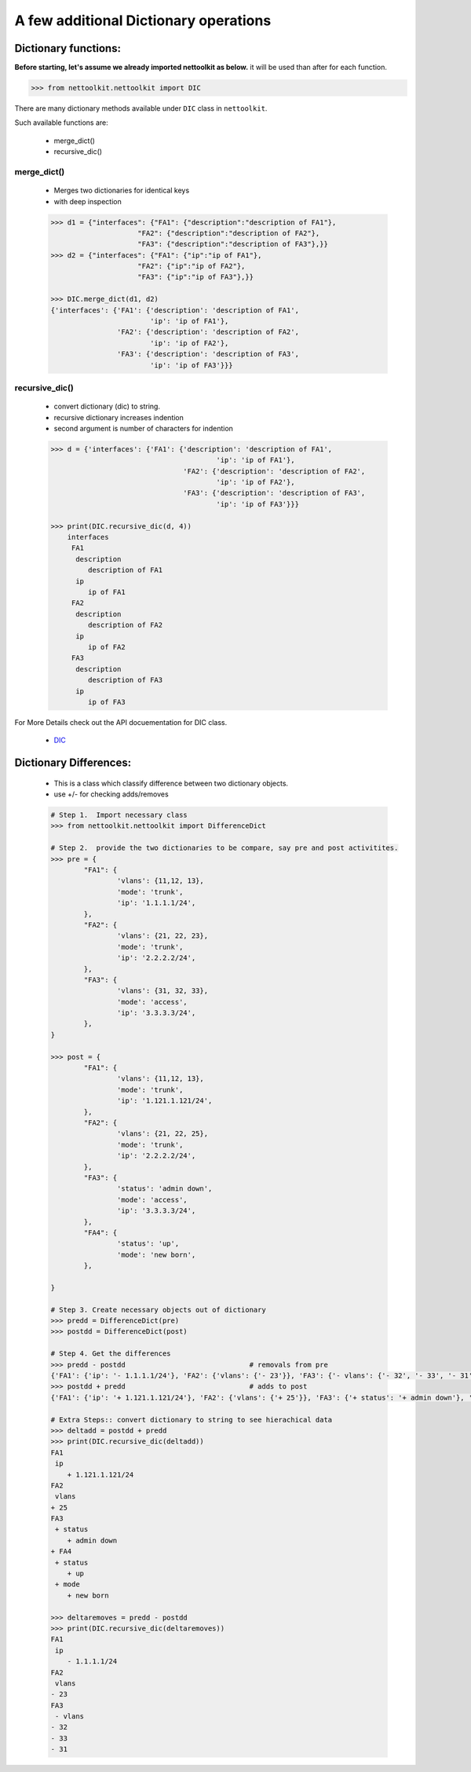 
A few additional Dictionary operations
======================================



Dictionary functions:
------------------------

**Before starting, let's assume we already imported nettoolkit as below.**
it will be used than after for each function.

.. code-block:: python
	
	>>> from nettoolkit.nettoolkit import DIC


There are many dictionary methods available under ``DIC`` class in ``nettoolkit``.

Such available functions are:

	* merge_dict()
	* recursive_dic()

merge_dict()
~~~~~~~~~~~~~~~~~~~~~~~~~~~~~~~~~~~~~~~~~~~~

	* Merges two dictionaries for identical keys 
	* with deep inspection

	.. code-block:: python

		>>> d1 = {"interfaces": {"FA1": {"description":"description of FA1"},
				     "FA2": {"description":"description of FA2"},
				     "FA3": {"description":"description of FA3"},}}
		>>> d2 = {"interfaces": {"FA1": {"ip":"ip of FA1"},
				     "FA2": {"ip":"ip of FA2"},
				     "FA3": {"ip":"ip of FA3"},}}

		>>> DIC.merge_dict(d1, d2)
		{'interfaces': {'FA1': {'description': 'description of FA1', 
		                        'ip': 'ip of FA1'},
		                'FA2': {'description': 'description of FA2', 
		                        'ip': 'ip of FA2'},
		                'FA3': {'description': 'description of FA3',
		                        'ip': 'ip of FA3'}}}




recursive_dic()
~~~~~~~~~~~~~~~~~~~~~~~~~~~~~~~~~~~~~~~~~~~~

	* convert dictionary (dic) to string. 
	* recursive dictionary increases indention
	* second argument is number of characters for indention

	.. code-block:: python

		>>> d = {'interfaces': {'FA1': {'description': 'description of FA1', 
				                        'ip': 'ip of FA1'},
				                'FA2': {'description': 'description of FA2', 
				                        'ip': 'ip of FA2'},
				                'FA3': {'description': 'description of FA3',
				                        'ip': 'ip of FA3'}}}

		>>> print(DIC.recursive_dic(d, 4))
		    interfaces
		     FA1
		      description
		         description of FA1
		      ip
		         ip of FA1
		     FA2
		      description
		         description of FA2
		      ip
		         ip of FA2
		     FA3
		      description
		         description of FA3
		      ip
		         ip of FA3


For More Details check out the API docuementation for DIC class.

	* `DIC <https://nettoolkit.readthedocs.io/en/latest/docs/t_doc/__gpl.html#nettoolkit.gpl.DIC>`_


Dictionary Differences:
------------------------

	* This is a class which classify difference between two dictionary objects.
	* use +/- for checking adds/removes


	.. code-block:: python

		# Step 1.  Import necessary class
		>>> from nettoolkit.nettoolkit import DifferenceDict

		# Step 2.  provide the two dictionaries to be compare, say pre and post activitites.
		>>> pre = {
			"FA1": {
				'vlans': {11,12, 13},
				'mode': 'trunk',
				'ip': '1.1.1.1/24',
			},
			"FA2": {
				'vlans': {21, 22, 23},
				'mode': 'trunk',
				'ip': '2.2.2.2/24',
			},
			"FA3": {
				'vlans': {31, 32, 33},
				'mode': 'access',
				'ip': '3.3.3.3/24',
			},
		}

		>>> post = {
			"FA1": {
				'vlans': {11,12, 13},
				'mode': 'trunk',
				'ip': '1.121.1.121/24',
			},
			"FA2": {
				'vlans': {21, 22, 25},
				'mode': 'trunk',
				'ip': '2.2.2.2/24',
			},
			"FA3": {
				'status': 'admin down',
				'mode': 'access',
				'ip': '3.3.3.3/24',
			},
			"FA4": {
				'status': 'up',
				'mode': 'new born',
			},
			
		}

		# Step 3. Create necessary objects out of dictionary
		>>> predd = DifferenceDict(pre)
		>>> postdd = DifferenceDict(post)

		# Step 4. Get the differences
		>>> predd - postdd				# removals from pre
		{'FA1': {'ip': '- 1.1.1.1/24'}, 'FA2': {'vlans': {'- 23'}}, 'FA3': {'- vlans': {'- 32', '- 33', '- 31'}}}
		>>> postdd + predd				# adds to post
		{'FA1': {'ip': '+ 1.121.1.121/24'}, 'FA2': {'vlans': {'+ 25'}}, 'FA3': {'+ status': '+ admin down'}, '+ FA4': {'+ status': '+ up', '+ mode': '+ new born'}}

		# Extra Steps:: convert dictionary to string to see hierachical data
		>>> deltadd = postdd + predd
		>>> print(DIC.recursive_dic(deltadd))
		FA1
		 ip
		    + 1.121.1.121/24
		FA2
		 vlans
		+ 25
		FA3
		 + status
		    + admin down
		+ FA4
		 + status
		    + up
		 + mode
		    + new born

		>>> deltaremoves = predd - postdd
		>>> print(DIC.recursive_dic(deltaremoves))
		FA1
		 ip
		    - 1.1.1.1/24
		FA2
		 vlans
		- 23
		FA3
		 - vlans
		- 32
		- 33
		- 31

